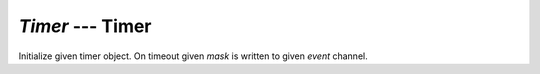 `Timer` --- Timer
=================

.. class:: pumbaa.Timer(timeout, event, mask=-1, flags=0)

   Initialize given timer object. On timeout given `mask` is written
   to given `event` channel.


   .. method:: start()
    
      Start the timer.
    

   .. method:: stop()
    
      Stop the timer.
    
